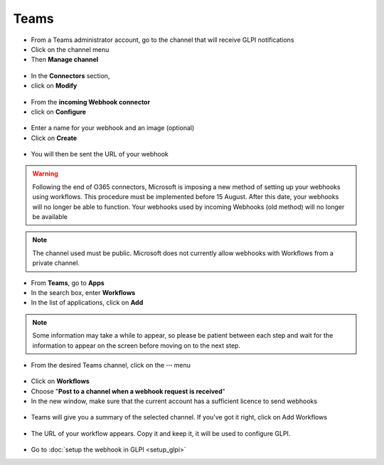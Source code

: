 Teams
-----

-  From a Teams administrator account, go to the channel that will receive GLPI notifications
-  Click on the channel menu
-  Then **Manage channel**

.. figure:: images/Webhook-10.png
   :alt: manage channel
   :scale: 100 %

-  In the **Connectors** section,
-  click on **Modify**

.. figure:: images/Webhook-11.png
   :alt: edit connector
   :scale: 75 %

-  From the **incoming Webhook connector**
-  click on **Configure**

.. figure:: images/Webhook-12.png
   :alt: add webhook
   :scale: 100 %

-  Enter a name for your webhook and an image (optional)
-  Click on **Create**

.. figure:: images/Webhook-13.png
   :alt: setup webhook
   :scale: 100 %

-  You will then be sent the URL of your webhook

.. figure:: images/Webhook-14.png
   :alt: copy URL
   :scale: 100 %



.. Warning:: Following the end of O365 connectors, Microsoft is imposing a new method of setting up your webhooks using workflows.
   This procedure must be implemented before 15 August. After this date, your webhooks will no longer be able to function.
   Your webhooks used by incoming Webhooks (old method) will no longer be available

.. Note:: The channel used must be public. Microsoft does not currently allow webhooks with Workflows from a private channel.

- From **Teams**, go to **Apps**
- In the search box, enter **Workflows**
- In the list of applications, click on **Add**

.. figure:: images/Webhook-21.png
   :alt: copy URL
   :scale: 58 %


.. Note:: Some information may take a while to appear, so please be patient between each step and wait for the information
   to appear on the screen before moving on to the next step.


- From the desired Teams channel, click on the **···** menu

.. figure:: images/Webhook-22.png
   :alt: copy URL
   :scale: 100 %

- Click on **Workflows**
- Choose "**Post to a channel when a webhook request is received**"
- In the new window, make sure that the current account has a sufficient licence to send webhooks

.. figure:: images/Webhook-23.png
   :alt: copy URL
   :scale: 88 %

- Teams will give you a summary of the selected channel. If you've got it right, click on Add Workflows


.. figure:: images/Webhook-24.png
   :alt: copy URL
   :scale: 90 %

- The URL of your workflow appears. Copy it and keep it, it will be used to configure GLPI.

.. figure:: images/Webhook-25.png
   :alt: copy URL
   :scale: 85 %


- Go to :doc:`setup the webhook in GLPI <setup_glpi>`




